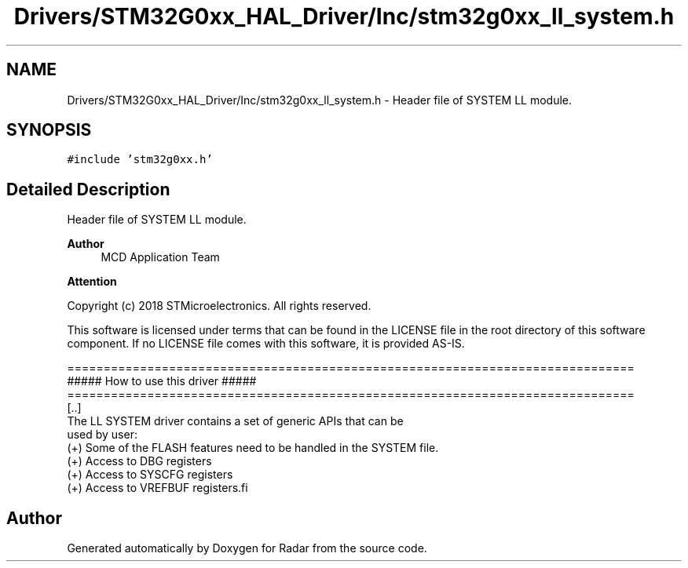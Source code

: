 .TH "Drivers/STM32G0xx_HAL_Driver/Inc/stm32g0xx_ll_system.h" 3 "Version 1.0.0" "Radar" \" -*- nroff -*-
.ad l
.nh
.SH NAME
Drivers/STM32G0xx_HAL_Driver/Inc/stm32g0xx_ll_system.h \- Header file of SYSTEM LL module\&.  

.SH SYNOPSIS
.br
.PP
\fC#include 'stm32g0xx\&.h'\fP
.br

.SH "Detailed Description"
.PP 
Header file of SYSTEM LL module\&. 


.PP
\fBAuthor\fP
.RS 4
MCD Application Team 
.RE
.PP
\fBAttention\fP
.RS 4
.RE
.PP
Copyright (c) 2018 STMicroelectronics\&. All rights reserved\&.
.PP
This software is licensed under terms that can be found in the LICENSE file in the root directory of this software component\&. If no LICENSE file comes with this software, it is provided AS-IS\&.
.PP
.PP
.nf
==============================================================================
                   ##### How to use this driver #####
==============================================================================
  [\&.\&.]
  The LL SYSTEM driver contains a set of generic APIs that can be
  used by user:
    (+) Some of the FLASH features need to be handled in the SYSTEM file\&.
    (+) Access to DBG registers
    (+) Access to SYSCFG registers
    (+) Access to VREFBUF registers.fi
.PP
 
.SH "Author"
.PP 
Generated automatically by Doxygen for Radar from the source code\&.
